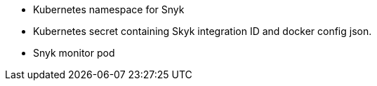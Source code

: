 
* Kubernetes namespace for Snyk
* Kubernetes secret containing Skyk integration ID and docker config json.
* Snyk monitor pod

